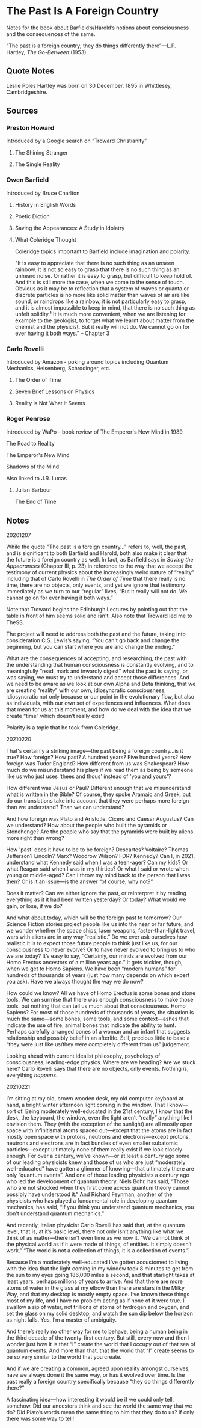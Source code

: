 * The Past Is A Foreign Country

Notes for the book about Barfield’s/Harold’s notions about consciousness and the consequences of the same.

“The past is a foreign country; they do things differently there”—L.P. Hartley, /The Go-Between/ (1953)

** Quote Notes

Leslie Poles Hartley was born on 30 December, 1895 in Whittlesey, Cambridgeshire.

** Sources

*** Preston Howard
    :PROPERTIES:
    :Author: Preston Howard
    :END:

Introduced by a Google search on “Troward Christianity”

**** The Shining Stranger
     :PROPERTIES:
     :Title: The Shining Stranger
     :Author: Preston Howard
     :Date: 1967
     :Publisher: Wayfarer Press
     :END:

**** The Single Reality
     :PROPERTIES:
     :Title: The Single Reality
     :Author: Preston Howard
     :Date: 1971
     :Publisher: Harold Institute
     :END:

*** Owen Barfield
    :PROPERTIES:
    :Author: Owen Barfield
    :Date:
    :Publisher: 
    :END:

Introduced by Bruce Charlton

**** History in English Words
     :PROPERTIES:
     :Title: History in English Words
     :Author: Owen Barfield
     :Date: 1926
     :Publisher: Methuen and Co., Ltd.
     :END:

**** Poetic Diction
     :PROPERTIES:
     :Title: Poetic Diction
     :Author: Owen Barfield
     :Date: 1928
     :Publisher: Faber & Gwyer, Ltd.
     :END:

**** Saving the Appearances: A Study in Idolatry
     :PROPERTIES:
     :Title: Saving the Appearance: A Study in Idolatrys
     :Author: Owen Barfield
     :Date: 1957
     :Publisher: Faber & Faber
     :END:
     
**** What Coleridge Thought
     :PROPERTIES:
     :Title: What Coleridge Thought
     :Author: Owen Barfield
     :Date: 1971
     :Publisher: Wesleyan University Press
     :END:
     
Coleridge topics important to Barfield include imagination and polarity.

"It is easy to appreciate that there is no such thing as an unseen rainbow. It is not so easy to grasp that there is no such thing as an unheard noise. Or rather it is easy to grasp, but difficult to keep hold of. And this is still more the case, when we come to the sense of touch. Obvious as it may be to reflection that a system of waves or quanta or discrete particles is no more like solid matter than waves of air are like sound, or raindrops like a rainbow, it is not particularly easy to grasp, and it is almost impossible to keep in mind, that there is no such thing as unfelt solidity.¹ It is much more convenient, when we are listening for example to the geologist, to forget what we learnt about matter from the chemist and the physicist. But it really will not do. We cannot go on for ever having it both ways." -- Chapter 3

*** Carlo Rovelli
    :PROPERTIES:
    :Author: Carlo Rovelli
    :END:

Introduced by Amazon - poking around topics including Quantum Mechanics, Heisenberg, Schrodinger, etc.

**** The Order of Time
     :PROPERTIES:
     :Title: The Order of Time
     :Author: Carlo Rovelli
     :Date:
     :Publisher: 
     :END:

**** Seven Brief Lessons on Physics
     :PROPERTIES:
     :Title: Seven Brief Lessons on Physics
     :Author: Carlo Rovelli
     :Date:
     :Publisher: 
     :END:

**** Reality is Not What it Seems
     :PROPERTIES:
     :Title: Reality is Not What it Seems
     :Author: Carlo Rovelli
     :Date:
     :Publisher: 
     :END:

*** Roger Penrose

     :PROPERTIES:
     :Author: Roger Penrose
     :END:

Introduced by WaPo - book review of The Emperor's New Mind in 1989

The Road to Reality
     :PROPERTIES:
     :Author: Roger Penrose
     :Date: 2004
     :Publisher: Random House
     :END:
     
The Emperor's New Mind
     :PROPERTIES:
     :Author: Roger Penrose
     :Date: 1994
     :Publisher: Oxford University Press 
     :END:
     
Shadows of the Mind
     :PROPERTIES:
     :Author: Roger Penrose
     :Date: 1989
     :Publisher: Oxford University Press
     :END:
     
Also linked to J.R. Lucas

**** Julian Barbour
     :PROPERTIES:
     :Author: Julian Barbour
     :END:

The End of Time
     :PROPERTIES:
     :Author: Julian Barbour
     :Date: 1999
     :Publisher: Weidenfeld & Nicholson
     :END:

** Notes

20201207

While the quote "The past is a foreign country..." refers to, well, the past, and is significant to both Barfield and Harold, both also make it clear that the future is a foreign country as well. In fact, as Barfield says in /Saving the Appearances/ (Chapter III, p. 23) in reference to the way that we accept the testimony of current physics about the increasingly weird nature of “reality” including that of Carlo Rovelli in /The Order of Time/ that there really is no time, there are no objects, only events, and yet we ignore that testimony immediately as we turn to our “regular” lives, “But it really will not do. We cannot go on for ever having it both ways.”

Note that Troward begins the Edinburgh Lectures by pointing out that the table in front of him seems solid and isn't. Also note that Troward led me to TheSS.

The project will need to address both the past and the future, taking into consideration C.S. Lewis’s saying, “You can't go back and change the beginning, but you can start where you are and change the ending.”

What are the consequences of accepting, and researching, the past with the understanding that human consciousness is constantly evolving, and to meaningfully “read, mark and inwardly digest” what the past is saying, or was saying, we must try to understand and accept those differences. And we need to be aware as we look at our own Alpha and Beta thinking, that we are creating “reality” with our own, idiosyncratic consciousness, idiosyncratic not only because or our point in the evolutionary flow, but also as individuals, with our own set of experiences and influences. What does that mean for us at this moment, and how do we deal with the idea that we create “time” which doesn’t really exist!

Polarity is a topic that he took from Coleridge.


20210220

That's certainly a striking image---the past being a foreign country...is it true? How foreign? How past? A hundred years? Five hundred years? How foreign was Tudor England? How different from us was Shakespear? How much do we misunderstand his plays if we read them as being by someone like us who just uses 'thees and thous' instead of 'you and yours'?

How different was Jesus or Paul? Different enough that we misunderstand what is written in the Bible? Of course, they spoke Aramaic and Greek, but do our translations take into account that they were perhaps more foreign than we understand? Than we can understand?

And how foreign was Plato and Aristotle, Cicero and Caesar Augustus? Can we understand? How about the people who built the pyramids or Stonehenge? Are the people who say that the pyramids were built by aliens more right than wrong?

How 'past' does it have to be to be foreign? Descartes? Voltaire? Thomas Jefferson? Lincoln? Marx? Woodrow Wilson? FDR? Kennedy? Can I, in 2021, understand what Kennedy said when I was a teen-ager? Can my kids? Or what Reagan said when I was in my thirties? Or what I said or wrote when young or middle-aged? Can I throw my mind back to the person that I was then? Or is it an issue—is the answer “of course, why not?”

Does it matter? Can we either ignore the past, or reinterpret it by reading everything as it it had been written yesterday? Or today? What would we gain, or lose, if we do?

And what about today, which will be the foreign past to tomorrow? Our Science Fiction stories project people like us into the near or far future, and we wonder whether the space ships, laser weapons, faster-than-light travel, wars with aliens are in any way “realistic.” Do we ever ask ourselves how realistic it is to expect those future people to think just like us, for our consciousness to never evolve? Or to have never evolved to bring us to who we are today? It’s easy to say, “Certainly, our minds are evolved from our Homo Erectus ancestors of a million years ago.” It gets trickier, though, when we get to Homo Sapiens. We have been “modern humans” for hundreds of thousands of years (just how many depends on which expert you ask). Have we always thought the way we do now?

How could we know? All we have of Homo Erectus is some bones and stone tools. We can surmise that there was enough consciousness to make those tools, but nothing that can tell us much about that consciousness. Homo Sapiens? For most of those hundreds of thousands of years, the situation is much the same—some bones, some tools, and some context—ashes that indicate the use of fire, animal bones that indicate the ability to hunt. Perhaps carefully arranged bones of a woman and an infant that suggests relationship and possibly belief in an afterlife. Still, precious little to base a “they were just like us/they were completely different from us” judgement.

Looking ahead with current idealist philosophy, psychology of consciousness, leading-edge physics. Where are we heading? Are we stuck here? Carlo Rovelli says that there are no objects, only events. Nothing /is/, everything /happens/.

20210221

I’m sitting at my old, brown wooden desk, my old computer keyboard at hand, a bright winter afternoon light coming in the window. That I know—sort of. Being moderately well-educated in the 21st century, I know that the desk, the keyboard, the window, even the light aren’t “really” anything like I envision them. They (with the exception of the sunlight) are all mostly open space with infinitismal atoms spaced out—except that the atoms are in fact mostly open space with protons, neutrons and electrons—except protons, neutrons and electrons are in fact bundles of even smaller subatomic particles—except ultimately none of them really exist if we look closely enough. For over a century, we’ve known—or at least a century ago some of our leading physicists knew and those of us who are just “moderately well-educated” have gotten a glimmer of knowing—that ultimately there are only “quantum events”. And one of those leading physicists a century ago who led the development of quantum theory, Niels Bohr, has said, “Those who are not shocked when they first come across quantum theory cannot possibly have understood it." And Richard Feynman, another of the physicists who has played a fundamental role in developing quantum mechanics, has said, “If you think you understand quantum mechanics, you don't understand quantum mechanics.” 

And recently, Italian physicist Carlo Rovelli has said that, at the quantum level, that is, at it’s basic level, there not only isn’t anything like what we think of as matter—there isn’t even time as we now it. “We cannot think of the physical world as if it were made of things, of entities. It simply doesn’t work.” “The world is not a collection of things, it is a collection of events.”

Because I’m a moderately well-educated I’ve gotten accustomed to living with the idea that the light coming in my window took 8 minutes to get from the sun to my eyes going 186,000 miles a second, and that starlight takes at least years, perhaps millions of years to arrive. And that there are more atoms of water in the glass at my elbow than there are stars in the Milky Way, and that my desktop is mostly empty space. I’ve known these things most of my life, and I have no problem acting as if none of it were true. I swallow a sip of water, not trillions of atoms of hydrogen and oxygen, and set the glass on my solid desktop, and watch the sun dip below the horizon as night falls. Yes, I’m a master of ambiguity.

And there’s really no other way for me to behave, being a human being in the third decade of the twenty-first century. But still, every now and then I wonder just how it is that “I” create the world that I occupy out of that sea of quantum events. And more than that, that the world that “I” create seems to be so very similar to the world that you create.

And if we are creating a common, agreed upon reality amongst ourselves, have we always done it the same way, or has it evolved over time. Is the past really a foreign country specifically because “they do things differently there?”

A fascinating idea—how interesting it would be if we could only tell, somehow. Did our ancestors think and see the world the same way that we do? Did Plato’s words mean the same thing to him that they do to us? If only there was some way to tell!
